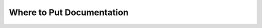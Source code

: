 Where to Put Documentation
**************************

.. mermaid:: where-to-put-flowchart.mmd
    :zoom:
